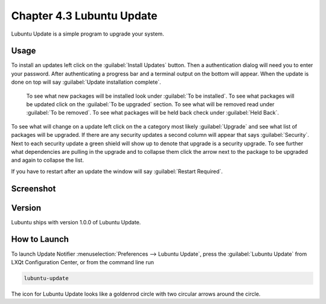Chapter 4.3 Lubuntu Update
===========================

Lubuntu Update is a simple program to upgrade your system.

Usage
-----
To install an updates left click on the :guilabel:`Install Updates` button. Then a authentication dialog will need you to enter your password. After authenticating a progress bar and a terminal output on the bottom will appear. When the update is done on top will say :guilabel:`Update installation complete`.


 To see what new packages will be installed look under :guilabel:`To be installed`. To see what packages will be updated click on the :guilabel:`To be upgraded` section. To see what will be removed read under :guilabel:`To be removed`. To see what packages will be held back check under :guilabel:`Held Back`.

To see what will change on a update left click on the a category most likely :guilabel:`Upgrade` and see what list of packages will be upgraded. If there are any security updates a second column will appear that says :guilabel:`Security`. Next to each security update a green shield will show up to denote that upgrade is a security upgrade. To see further what dependencies are pulling in the upgrade and to collapse them click the arrow next to the package to be upgraded and again to collapse the list.

If you have to restart after an update the window will say :guilabel:`Restart Required`.

Screenshot
----------

.. image:: upgrade-notifer.png

Version
-------
Lubuntu ships with version 1.0.0 of Lubuntu Update.

How to Launch
-------------
To launch Update Notifier :menuselection:`Preferences --> Lubuntu Update`, press the :guilabel:`Lubuntu Update` from LXQt Configuration Center, or from the command line run

.. code::

    lubuntu-update

The icon for Lubuntu Update looks like a goldenrod circle with two circular arrows around the circle.
